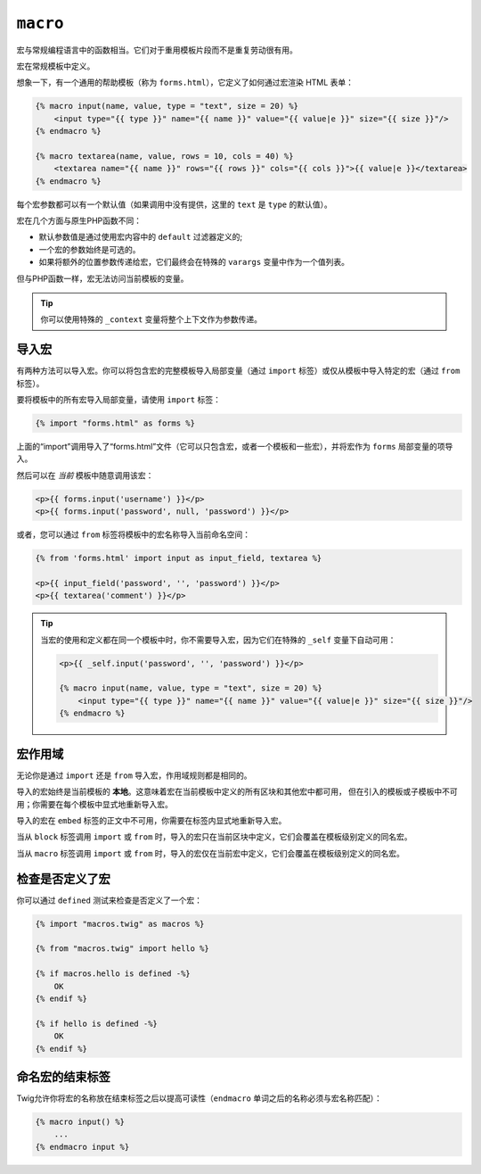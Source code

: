 ``macro``
=========

宏与常规编程语言中的函数相当。它们对于重用模板片段而不是重复劳动很有用。

宏在常规模板中定义。

想象一下，有一个通用的帮助模板（称为 ``forms.html``），它定义了如何通过宏渲染 HTML 表单：

.. code-block:: html+twig

    {% macro input(name, value, type = "text", size = 20) %}
        <input type="{{ type }}" name="{{ name }}" value="{{ value|e }}" size="{{ size }}"/>
    {% endmacro %}

    {% macro textarea(name, value, rows = 10, cols = 40) %}
        <textarea name="{{ name }}" rows="{{ rows }}" cols="{{ cols }}">{{ value|e }}</textarea>
    {% endmacro %}

每个宏参数都可以有一个默认值（如果调用中没有提供，这里的 ``text`` 是 ``type`` 的默认值）。

宏在几个方面与原生PHP函数不同：

* 默认参数值是通过使用宏内容中的 ``default`` 过滤器定义的;

* 一个宏的参数始终是可选的。

* 如果将额外的位置参数传递给宏，它们最终会在特殊的 ``varargs`` 变量中作为一个值列表。

但与PHP函数一样，宏无法访问当前模板的变量。

.. tip::

    你可以使用特殊的 ``_context`` 变量将整个上下文作为参数传递。

导入宏
----------------

有两种方法可以导入宏。你可以将包含宏的完整模板导入局部变量（通过 ``import``
标签）或仅从模板中导入特定的宏（通过 ``from`` 标签）。

要将模板中的所有宏导入局部变量，请使用 ``import`` 标签：

.. code-block:: twig

    {% import "forms.html" as forms %}

上面的“import”调用导入了“forms.html”文件（它可以只包含宏，或者一个模板和一些宏），并将宏作为 ``forms`` 局部变量的项导入。

然后可以在 *当前* 模板中随意调用该宏：

.. code-block:: html+twig

    <p>{{ forms.input('username') }}</p>
    <p>{{ forms.input('password', null, 'password') }}</p>

或者，您可以通过 ``from`` 标签将模板中的宏名称导入当前命名空间：

.. code-block:: html+twig

    {% from 'forms.html' import input as input_field, textarea %}

    <p>{{ input_field('password', '', 'password') }}</p>
    <p>{{ textarea('comment') }}</p>

.. tip::

    当宏的使用和定义都在同一个模板中时，你不需要导入宏，因为它们在特殊的 ``_self`` 变量下自动可用：

    .. code-block:: html+twig

        <p>{{ _self.input('password', '', 'password') }}</p>

        {% macro input(name, value, type = "text", size = 20) %}
            <input type="{{ type }}" name="{{ name }}" value="{{ value|e }}" size="{{ size }}"/>
        {% endmacro %}

宏作用域
--------------

无论你是通过 ``import`` 还是 ``from`` 导入宏，作用域规则都是相同的。

导入的宏始终是当前模板的 **本地**。这意味着宏在当前模板中定义的所有区块和其他宏中都可用，
但在引入的模板或子模板中不可用；你需要在每个模板中显式地重新导入宏。

导入的宏在 ``embed`` 标签的正文中不可用，你需要在标签内显式地重新导入宏。

当从 ``block`` 标签调用 ``import`` 或 ``from``
时，导入的宏只在当前区块中定义，它们会覆盖在模板级别定义的同名宏。

当从 ``macro`` 标签调用 ``import`` 或 ``from``
时，导入的宏仅在当前宏中定义，它们会覆盖在模板级别定义的同名宏。

检查是否定义了宏
------------------------------

你可以通过 ``defined`` 测试来检查是否定义了一个宏：

.. code-block:: twig

    {% import "macros.twig" as macros %}

    {% from "macros.twig" import hello %}

    {% if macros.hello is defined -%}
        OK
    {% endif %}

    {% if hello is defined -%}
        OK
    {% endif %}

命名宏的结束标签
--------------------

Twig允许你将宏的名称放在结束标签之后以提高可读性（``endmacro`` 单词之后的名称必须与宏名称匹配）：

.. code-block:: twig

    {% macro input() %}
        ...
    {% endmacro input %}
